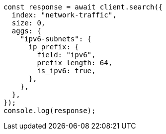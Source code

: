 // This file is autogenerated, DO NOT EDIT
// Use `node scripts/generate-docs-examples.js` to generate the docs examples

[source, js]
----
const response = await client.search({
  index: "network-traffic",
  size: 0,
  aggs: {
    "ipv6-subnets": {
      ip_prefix: {
        field: "ipv6",
        prefix_length: 64,
        is_ipv6: true,
      },
    },
  },
});
console.log(response);
----
